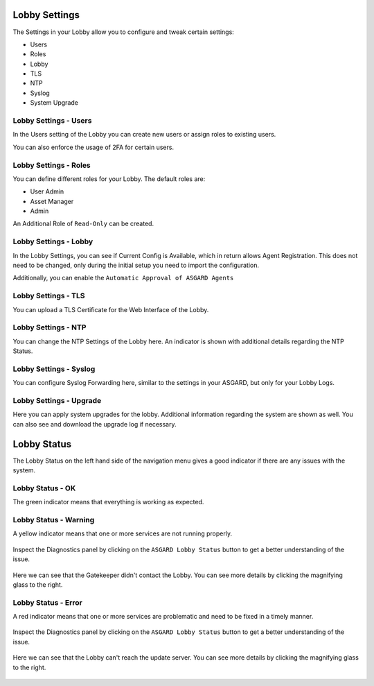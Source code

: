 .. index:: Lobby Settings

Lobby Settings
~~~~~~~~~~~~~~

The Settings in your Lobby allow you to configure and tweak certain settings:

- Users
- Roles
- Lobby
- TLS
- NTP
- Syslog
- System Upgrade

Lobby Settings - Users
^^^^^^^^^^^^^^^^^^^^^^

In the Users setting of the Lobby you can create new users or assign roles to existing users.

You can also enforce the usage of 2FA for certain users.

Lobby Settings - Roles
^^^^^^^^^^^^^^^^^^^^^^

You can define different roles for your Lobby. The default roles are:

- User Admin
- Asset Manager
- Admin

An Additional Role of ``Read-Only`` can be created.

.. figure:: ../images/lobby_role_read_only.png
   :alt: Create a Read-Only Role in the Lobby

Lobby Settings - Lobby
^^^^^^^^^^^^^^^^^^^^^^

In the Lobby Settings, you can see if Current Config is Available, which in
return allows Agent Registration. This does not need to be changed, only during
the initial setup you need to import the configuration.

Additionally, you can enable the ``Automatic Approval of ASGARD Agents``

.. figure:: ../images/lobby_settings_lobby.png
   :alt: The Lobby Settings

Lobby Settings - TLS
^^^^^^^^^^^^^^^^^^^^

You can upload a TLS Certificate for the Web Interface of the Lobby.

.. figure:: ../images/lobby_settings_tls.png
   :alt: The TLS Settings

Lobby Settings - NTP
^^^^^^^^^^^^^^^^^^^^

You can change the NTP Settings of the Lobby here. An indicator is shown with
additional details regarding the NTP Status.

.. figure:: ../images/lobby_settings_ntp.png
   :alt: The NTP Settings

Lobby Settings - Syslog
^^^^^^^^^^^^^^^^^^^^^^^

You can configure Syslog Forwarding here, similar to the settings in your
ASGARD, but only for your Lobby Logs.

.. figure:: ../images/lobby_settings_syslog.png
   :alt: The Syslog Settings

Lobby Settings - Upgrade
^^^^^^^^^^^^^^^^^^^^^^^^

Here you can apply system upgrades for the lobby. Additional information regarding
the system are shown as well. You can also see and download the upgrade log if necessary.

.. figure:: ../images/lobby_settings_upgrade.png
   :alt: The Syslog Settings

Lobby Status
~~~~~~~~~~~~

The Lobby Status on the left hand side of the navigation menu gives a good
indicator if there are any issues with the system.

Lobby Status - OK
^^^^^^^^^^^^^^^^^

The green indicator means that everything is working as expected.

.. figure:: ../images/lobby_status_navigation_ok.png
   :alt: Lobby Status - OK

Lobby Status - Warning
^^^^^^^^^^^^^^^^^^^^^^

A yellow indicator means that one or more services are not running properly.

.. figure:: ../images/lobby_status_navigation_warn.png
   :alt: Lobby Status - Warning

Inspect the Diagnostics panel by clicking on the ``ASGARD Lobby Status``
button to get a better understanding of the issue.

.. figure:: ../images/lobby_diagnostics_panel_warn.png
   :alt: Lobby Diagnostics - Warning

Here we can see that the Gatekeeper didn't contact the Lobby. You can see more
details by clicking the magnifying glass to the right.

.. figure:: ../images/lobby_diagnostics_details_panel_warn.png
   :alt: Lobby Diagnostics - Warning

Lobby Status - Error
^^^^^^^^^^^^^^^^^^^^

A red indicator means that one or more services are problematic and need to be fixed in a timely manner.

.. figure:: ../images/lobby_status_navigation_error.png
   :alt: Lobby Status - Error

Inspect the Diagnostics panel by clicking on the ``ASGARD Lobby Status`` button to get a better understanding of the issue.

.. figure:: ../images/lobby_diagnostics_panel_error.png
   :alt: Lobby Diagnostics - Error

Here we can see that the Lobby can't reach the update server. You can see more details by clicking the magnifying glass to the right.

.. figure:: ../images/lobby_diagnostics_details_panel_error.png
   :alt: Lobby Diagnostics - Error
